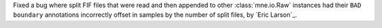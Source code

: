 Fixed a bug where split FIF files that were read and then appended to other
:class:`mne.io.Raw` instances had their ``BAD boundary`` annotations incorrectly offset
in samples by the number of split files, by `Eric Larson`_.
